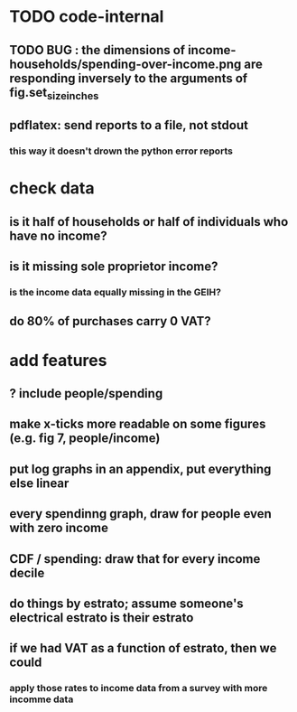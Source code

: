 * TODO code-internal
** TODO BUG : the dimensions of income-households/spending-over-income.png are responding inversely to the arguments of fig.set_size_inches
** pdflatex: send reports to a file, not stdout
*** this way it doesn't drown the python error reports
* check data
** is it half of households or half of individuals who have no income?
** is it missing sole proprietor income?
*** is the income data equally missing in the GEIH?
** do 80% of purchases carry 0 VAT?
* add features
** ? include people/spending
** make x-ticks more readable on some figures (e.g. fig 7, people/income)
** put log graphs in an appendix, put everything else linear
** every spendinng graph, draw for people even with zero income
** CDF / spending: draw that for every income decile
** do things by estrato; assume someone's electrical estrato is their estrato
** if we had VAT as a function of estrato, then we could
*** apply those rates to income data from a survey with more incomme data
